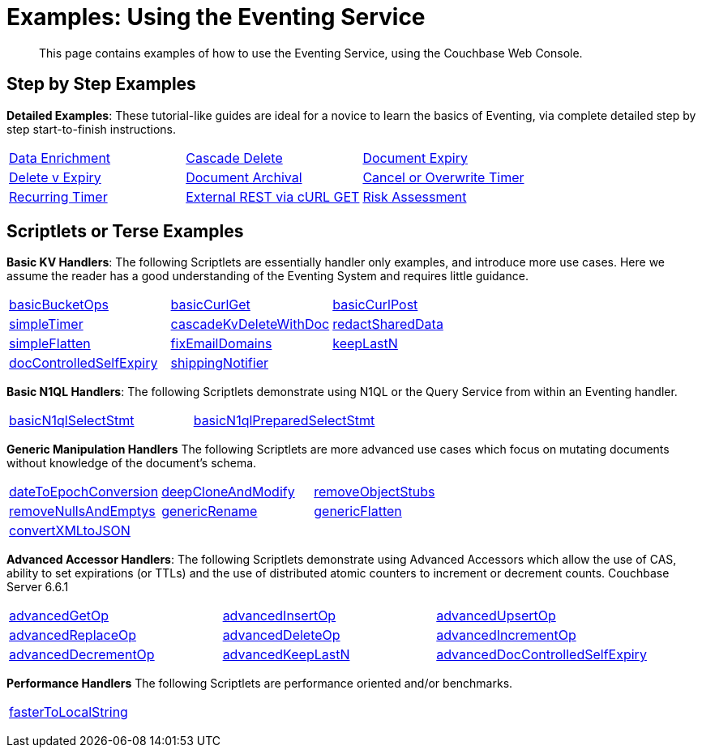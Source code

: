 = Examples: Using the Eventing Service
:description: This page contains examples of how to use the Eventing Service, using the Couchbase Web Console.
:page-edition: Enterprise Edition

+++ <!-- Couchbase Eventing Examples --> +++
[abstract]
{description}

[#examples-step-by-step]
== Step by Step Examples

[#Couchbase-Eventing-Examples]
*Detailed Examples*: These tutorial-like guides are ideal for a novice to learn the basics of Eventing, via complete detailed step by step start-to-finish instructions.

[cols="1,1,1"]
|=== 
| xref:eventing:eventing-example-data-enrichment.adoc[Data Enrichment]  
| xref:eventing:eventing-examples-cascade-delete.adoc[Cascade Delete]  
| xref:eventing:eventing-examples-docexpiry.adoc[Document Expiry]  
| xref:eventing:eventing-examples-delete-v-expiry.adoc[Delete v Expiry] 
| xref:eventing:eventing-examples-docarchive.adoc[Document Archival]    
| xref:eventing:eventing-examples-cancel-overwrite-timer.adoc[Cancel or Overwrite Timer] 
| xref:eventing:eventing-examples-recurring-timer.adoc[Recurring Timer]     
| xref:eventing:eventing-examples-rest-via-curl-get.adoc[External REST via cURL GET]   
| xref:eventing:eventing-examples-high-risk.adoc[Risk Assessment]  
|===

[#examples-scriptlets]
== Scriptlets or Terse Examples

[#Couchbase-Eventing-Scriptlets]
[#examples-scriptlets-kv]
*Basic KV Handlers*: The following Scriptlets are essentially handler only examples, and introduce more use cases. Here we assume the reader has a good understanding of the Eventing System and requires little guidance.

[#Couchbase-Eventing-Snipets]
[cols="1,1,1"]
|=== 
| xref:eventing:eventing-handler-basicBucketOps.adoc[basicBucketOps]
| xref:eventing:eventing-handler-curl-get.adoc[basicCurlGet]
| xref:eventing:eventing-handler-curl-post.adoc[basicCurlPost]
| xref:eventing:eventing-handler-simpleTimer.adoc[simpleTimer]
| xref:eventing:eventing-handler-cascadeKvDeleteWithDoc.adoc[cascadeKvDeleteWithDoc]
| xref:eventing:eventing-handler-redactSharedData.adoc[redactSharedData]
| xref:eventing:eventing-handler-simpleFlatten.adoc[simpleFlatten]
| xref:eventing:eventing-handler-fixEmailDomains.adoc[fixEmailDomains]
| xref:eventing:eventing-handler-keepLastN.adoc[keepLastN]
| xref:eventing:eventing-handler-docControlledSelfExpiry.adoc[docControlledSelfExpiry]
| xref:eventing:eventing-handler-shippingNotifier.adoc[shippingNotifier]
|
|===

[#examples-scriptlets-n1ql]
*Basic N1QL Handlers*: The following Scriptlets demonstrate using N1QL or the Query Service from within an Eventing handler.

[cols="1,1,1"]
|=== 
| xref:eventing:eventing-handler-basicN1qlSelectStmt.adoc[basicN1qlSelectStmt]
| xref:eventing:eventing-handler-basicN1qlPreparedSelectStmt.adoc[basicN1qlPreparedSelectStmt]
|
|===

[#examples-scriptlets-generic]
*Generic Manipulation Handlers* The following Scriptlets are more advanced use cases which focus on mutating documents without knowledge of the document's schema.

[cols="1,1,1"]
|=== 
| xref:eventing:eventing-handler-dateToEpochConversion.adoc[dateToEpochConversion]
| xref:eventing:eventing-handler-deepCloneAndModify.adoc[deepCloneAndModify]
| xref:eventing:eventing-handler-removeObjectStubs.adoc[removeObjectStubs]
| xref:eventing:eventing-handler-removeNullsAndEmptys.adoc[removeNullsAndEmptys]
| xref:eventing:eventing-handler-genericRename.adoc[genericRename]
| xref:eventing:eventing-handler-genericFlatten.adoc[genericFlatten]
| xref:eventing:eventing-handler-convertXMLtoJSON.adoc[convertXMLtoJSON]
|
|
|===

[#examples-scriptlets-advanced-accessors]
*Advanced Accessor Handlers*: The following Scriptlets demonstrate using Advanced Accessors which allow the use of CAS, ability to set expirations (or TTLs) and the use of distributed atomic counters to increment or decrement counts. [.status]#Couchbase Server 6.6.1# 

[cols="1,1,1"]
|=== 
| xref:eventing:eventing-handler-advancedGetOp.adoc[advancedGetOp]
| xref:eventing:eventing-handler-advancedInsertOp.adoc[advancedInsertOp]
| xref:eventing:eventing-handler-advancedUpsertOp.adoc[advancedUpsertOp]
| xref:eventing:eventing-handler-advancedReplaceOp.adoc[advancedReplaceOp]
| xref:eventing:eventing-handler-advancedDeleteOp.adoc[advancedDeleteOp]
| xref:eventing:eventing-handler-advancedIncrementOp.adoc[advancedIncrementOp]
| xref:eventing:eventing-handler-advancedDecrementOp.adoc[advancedDecrementOp]
| xref:eventing:eventing-handler-advanced-keepLastN.adoc[advancedKeepLastN]
| xref:eventing:eventing-handler-advanced-docControlledSelfExpiry.adoc[advancedDocControlledSelfExpiry]
|===

[#examples-scriptlets-performance]
*Performance Handlers* The following Scriptlets are performance oriented and/or benchmarks.

[cols="1,1,1"]
|=== 
| xref:eventing:eventing-handler-fasterToLocalString.adoc[fasterToLocalString]
| 
|
|===

+++ <!-- Couchbase Eventing Examples --> +++
